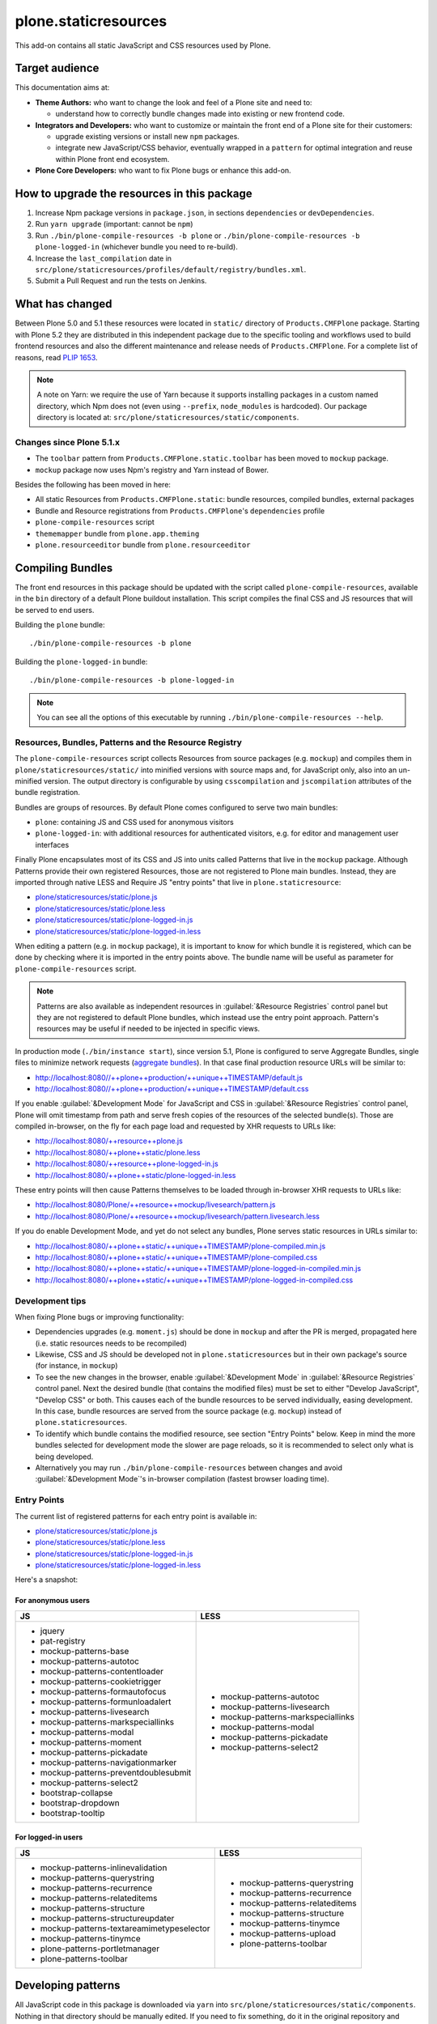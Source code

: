 plone.staticresources
=====================

This add-on contains all static JavaScript and CSS resources used by Plone.


Target audience
---------------

This documentation aims at:

- **Theme Authors:** who want to change the look and feel of a Plone site and need to:

  - understand how to correctly bundle changes made into existing or new frontend code.

- **Integrators and Developers:** who want to customize or maintain the front end of a Plone site for their customers:

  - upgrade existing versions or install new ``npm`` packages.

  - integrate new JavaScript/CSS behavior, eventually wrapped in a ``pattern`` for optimal integration and reuse within Plone front end ecosystem.

- **Plone Core Developers:** who want to fix Plone bugs or enhance this add-on.


How to upgrade the resources in this package
--------------------------------------------

1. Increase Npm package versions in ``package.json``, in sections ``dependencies`` or ``devDependencies``.

2. Run ``yarn upgrade`` (important: cannot be ``npm``)

3. Run ``./bin/plone-compile-resources -b plone`` or ``./bin/plone-compile-resources -b plone-logged-in`` (whichever bundle you need to re-build).

4. Increase the ``last_compilation`` date in ``src/plone/staticresources/profiles/default/registry/bundles.xml``.

5. Submit a Pull Request and run the tests on Jenkins.


What has changed
----------------

Between Plone 5.0 and 5.1 these resources were located in ``static/`` directory of ``Products.CMFPlone`` package.
Starting with Plone 5.2 they are distributed in this independent package due to the specific tooling and workflows used to build frontend resources and also the different maintenance and release needs of ``Products.CMFPlone``.
For a complete list of reasons, read `PLIP 1653 <https://github.com/plone/Products.CMFPlone/issues/1653>`_.

.. note::
  A note on Yarn: we require the use of Yarn because it supports installing packages in a custom named directory, which Npm does not (even using ``--prefix``, ``node_modules`` is hardcoded).
  Our package directory is located at: ``src/plone/staticresources/static/components``.

Changes since Plone 5.1.x
^^^^^^^^^^^^^^^^^^^^^^^^^

- The ``toolbar`` pattern from ``Products.CMFPlone.static.toolbar`` has been moved to ``mockup`` package.
- ``mockup`` package now uses Npm's registry and Yarn instead of Bower.

Besides the following has been moved in here:

- All static Resources from ``Products.CMFPlone.static``: bundle resources, compiled bundles, external packages
- Bundle and Resource registrations from ``Products.CMFPlone``'s ``dependencies`` profile
- ``plone-compile-resources`` script
- ``thememapper`` bundle from ``plone.app.theming``
- ``plone.resourceeditor`` bundle from ``plone.resourceeditor``


Compiling Bundles
-----------------

The front end resources in this package should be updated with the script called ``plone-compile-resources``, available in the ``bin`` directory of a default Plone buildout installation.
This script compiles the final CSS and JS resources that will be served to end users.

Building the ``plone`` bundle::

  ./bin/plone-compile-resources -b plone

Building the ``plone-logged-in`` bundle::

  ./bin/plone-compile-resources -b plone-logged-in

.. note::
  You can see all the options of this executable by running ``./bin/plone-compile-resources --help``.


Resources, Bundles, Patterns and the Resource Registry
^^^^^^^^^^^^^^^^^^^^^^^^^^^^^^^^^^^^^^^^^^^^^^^^^^^^^^

The ``plone-compile-resources`` script collects Resources from source packages (e.g. ``mockup``) and compiles them in ``plone/staticresources/static/`` into minified versions with source maps and, for JavaScript only, also into an un-minified version.
The output directory is configurable by using ``csscompilation`` and ``jscompilation`` attributes of the bundle registration.

Bundles are groups of resources. By default Plone comes configured to serve two main bundles:

- ``plone``: containing JS and CSS used for anonymous visitors
- ``plone-logged-in``: with additional resources for authenticated visitors, e.g. for editor and management user interfaces

Finally Plone encapsulates most of its CSS and JS into units called Patterns that live in the ``mockup`` package.
Although Patterns provide their own registered Resources, those are not registered to Plone main bundles.
Instead, they are imported through native LESS and Require JS "entry points" that live in ``plone.staticresource``:

- `plone/staticresources/static/plone.js
  <https://github.com/plone/plone.staticresources/blob/master/src/plone/staticresources/static/plone.js>`_
- `plone/staticresources/static/plone.less
  <https://github.com/plone/plone.staticresources/blob/master/src/plone/staticresources/static/plone.less>`_
- `plone/staticresources/static/plone-logged-in.js
  <https://github.com/plone/plone.staticresources/blob/master/src/plone/staticresources/static/plone-logged-in.js>`_
- `plone/staticresources/static/plone-logged-in.less
  <https://github.com/plone/plone.staticresources/blob/master/src/plone/staticresources/static/plone-logged-in.less>`_

When editing a pattern (e.g. in ``mockup`` package), it is important to know for which bundle it is registered, which can be done by checking where it is imported in the entry points above.
The bundle name will be useful as parameter for ``plone-compile-resources`` script.

.. note::
  Patterns are also available as independent resources in :guilabel:`&Resource Registries` control panel but they are not registered to default Plone bundles, which instead use the entry point approach.
  Pattern's resources may be useful if needed to be injected in specific views.

In production mode (``./bin/instance start``), since version 5.1, Plone is configured to serve Aggregate Bundles, single files to minimize network requests (`aggregate bundles <https://docs.plone.org/adapt-and-extend/theming/resourceregistry.html#resource-bundle-aggregation>`_).
In that case final production resource URLs will be similar to:

- http://localhost:8080//++plone++production/++unique++TIMESTAMP/default.js
- http://localhost:8080//++plone++production/++unique++TIMESTAMP/default.css

If you enable :guilabel:`&Development Mode` for JavaScript and CSS in :guilabel:`&Resource Registries` control panel, Plone will omit timestamp from path and serve fresh copies of the resources of the selected bundle(s).
Those are compiled in-browser, on the fly for each page load and requested by XHR requests to URLs like:

- http://localhost:8080/++resource++plone.js
- http://localhost:8080/++plone++static/plone.less
- http://localhost:8080/++resource++plone-logged-in.js
- http://localhost:8080/++plone++static/plone-logged-in.less

These entry points will then cause Patterns themselves to be loaded through in-browser XHR requests to URLs like:

- http://localhost:8080/Plone/++resource++mockup/livesearch/pattern.js
- http://localhost:8080/Plone/++resource++mockup/livesearch/pattern.livesearch.less

If you do enable Development Mode, and yet do not select any bundles, Plone serves static resources in URLs similar to:

- http://localhost:8080/++plone++static/++unique++TIMESTAMP/plone-compiled.min.js
- http://localhost:8080/++plone++static/++unique++TIMESTAMP/plone-compiled.css
- http://localhost:8080/++plone++static/++unique++TIMESTAMP/plone-logged-in-compiled.min.js
- http://localhost:8080/++plone++static/++unique++TIMESTAMP/plone-logged-in-compiled.css


Development tips
^^^^^^^^^^^^^^^^

When fixing Plone bugs or improving functionality:

- Dependencies upgrades (e.g. ``moment.js``) should be done in ``mockup`` and after the PR is merged, propagated here (i.e. static resources needs to be recompiled)
- Likewise, CSS and JS should be developed not in ``plone.staticresources`` but in their own package's source (for instance, in ``mockup``)
- To see the new changes in the browser, enable :guilabel:`&Development Mode` in :guilabel:`&Resource Registries` control panel.
  Next the desired bundle (that contains the modified files) must be set to either "Develop JavaScript", "Develop CSS" or both.
  This causes each of the bundle resources to be served individually, easing development.
  In this case, bundle resources are served from the source package (e.g. ``mockup``) instead of ``plone.staticresources``.
- To identify which bundle contains the modified resource, see section "Entry Points" below.
  Keep in mind the more bundles selected for development mode the slower are page reloads, so it is recommended to select only what is being developed.
- Alternatively you may run ``./bin/plone-compile-resources`` between changes and avoid :guilabel:`&Development Mode`'s in-browser compilation (fastest browser loading time).


Entry Points
^^^^^^^^^^^^

The current list of registered patterns for each entry point is available in:

- `plone/staticresources/static/plone.js
  <https://github.com/plone/plone.staticresources/blob/master/src/plone/staticresources/static/plone.js>`_
- `plone/staticresources/static/plone.less
  <https://github.com/plone/plone.staticresources/blob/master/src/plone/staticresources/static/plone.less>`_
- `plone/staticresources/static/plone-logged-in.js
  <https://github.com/plone/plone.staticresources/blob/master/src/plone/staticresources/static/plone-logged-in.js>`_
- `plone/staticresources/static/plone-logged-in.less
  <https://github.com/plone/plone.staticresources/blob/master/src/plone/staticresources/static/plone-logged-in.less>`_

Here's a snapshot:

For anonymous users
~~~~~~~~~~~~~~~~~~~

+---------------------------------------+------------------------------------+
| JS                                    | LESS                               |
+=======================================+====================================+
| - jquery                              | - mockup-patterns-autotoc          |
| - pat-registry                        | - mockup-patterns-livesearch       |
| - mockup-patterns-base                | - mockup-patterns-markspeciallinks |
| - mockup-patterns-autotoc             | - mockup-patterns-modal            |
| - mockup-patterns-contentloader       | - mockup-patterns-pickadate        |
| - mockup-patterns-cookietrigger       | - mockup-patterns-select2          |
| - mockup-patterns-formautofocus       |                                    |
| - mockup-patterns-formunloadalert     |                                    |
| - mockup-patterns-livesearch          |                                    |
| - mockup-patterns-markspeciallinks    |                                    |
| - mockup-patterns-modal               |                                    |
| - mockup-patterns-moment              |                                    |
| - mockup-patterns-pickadate           |                                    |
| - mockup-patterns-navigationmarker    |                                    |
| - mockup-patterns-preventdoublesubmit |                                    |
| - mockup-patterns-select2             |                                    |
| - bootstrap-collapse                  |                                    |
| - bootstrap-dropdown                  |                                    |
| - bootstrap-tooltip                   |                                    |
+---------------------------------------+------------------------------------+

For logged-in users
~~~~~~~~~~~~~~~~~~~

+--------------------------------------------+--------------------------------+
| JS                                         | LESS                           |
+============================================+================================+
| - mockup-patterns-inlinevalidation         | - mockup-patterns-querystring  |
| - mockup-patterns-querystring              | - mockup-patterns-recurrence   |
| - mockup-patterns-recurrence               | - mockup-patterns-relateditems |
| - mockup-patterns-relateditems             | - mockup-patterns-structure    |
| - mockup-patterns-structure                | - mockup-patterns-tinymce      |
| - mockup-patterns-structureupdater         | - mockup-patterns-upload       |
| - mockup-patterns-textareamimetypeselector | - plone-patterns-toolbar       |
| - mockup-patterns-tinymce                  |                                |
| - plone-patterns-portletmanager            |                                |
| - plone-patterns-toolbar                   |                                |
+--------------------------------------------+--------------------------------+

Developing patterns
-------------------

All JavaScript code in this package is downloaded via ``yarn`` into ``src/plone/staticresources/static/components``.
Nothing in that directory should be manually edited.
If you need to fix something, do it in the original repository and eventually upgrade its version (next section).

For Mockup, the original repository is: https://github.com/plone/mockup/

For Patternslib, visit: http://github.com/patternslib/Patterns


Generating the ``plone-compile-resources`` script
-------------------------------------------------

The ``plone-compile-resources`` script can be used to compile bundles from the command line.
In short, the script starts up a Plone instance, reads the resources and bundles configured in the registry and compiles a JS/CSS bundle based on that configuration.
See ``plone-compile-resources --help`` for more information.

When using buildout, ``plone-compile-resources`` script is automatically generated.
If you use a custom buildout, you might need to add something similar to:

.. code-block:: ini

  [buildout]
  parts =
    # ...
    zopepy
  # ...
  [instance]
  # ...

  [zopepy]
  recipe = zc.recipe.egg
  eggs =
      ${instance:eggs}
  interpreter = zopepy
  scripts =
      zopepy
      plone-compile-resources


More on the Resource Registry and its modes
^^^^^^^^^^^^^^^^^^^^^^^^^^^^^^^^^^^^^^^^^^^

Have a look on how ``plone.staticresources`` and ``mockup`` register their resources:

In ZCML:

- https://github.com/plone/mockup/blob/master/mockup/configure.zcml
- https://github.com/plone/plone.staticresources/blob/master/src/plone/staticresources/configure.zcml

In the resource registry:

- https://github.com/plone/plone.staticresources/blob/master/src/plone/staticresources/profiles/default/registry/bundles.xml
- https://github.com/plone/plone.staticresources/blob/master/src/plone/staticresources/profiles/default/registry/resources.xml

For more information on the Plone resource registry see the documentation at:

- https://docs.plone.org/adapt-and-extend/theming/resourceregistry.html


Warning
-------

If you update ``r.js`` or ``less``, you will need to manually re-apply a patch that gives us cache busting resource downloads so we can build through the web.
See:

- https://github.com/plone/Products.CMFPlone/commit/2d3865805efc6b72dce236eb68e502d8c57717b6
- https://github.com/plone/Products.CMFPlone/commit/bd1f9ba99d1ad40bb7fe1c00eaa32b8884aae5e2


License
-------

The project is licensed under the GPLv2.
